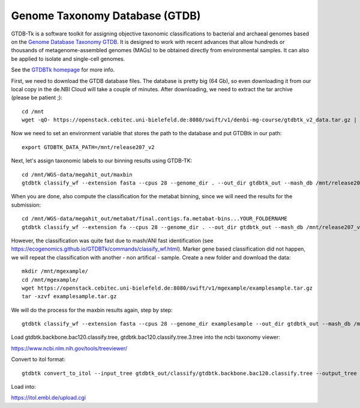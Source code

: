 Genome Taxonomy Database (GTDB)
===============

GTDB-Tk is a software toolkit for assigning objective taxonomic 
classifications to bacterial and archaeal genomes based on the 
`Genome Database Taxonomy GTDB <https://gtdb.ecogenomic.org>`_. 
It is designed to work with recent 
advances that allow hundreds or thousands of metagenome-assembled 
genomes (MAGs) to be obtained directly from environmental samples. 
It can also be applied to isolate and single-cell genomes. 

See the `GTDBTk homepage <https://ecogenomics.github.io/GTDBTk/index.html>`_ 
for more info.

First, we need to download the GTDB database files. The database is pretty
big (64 Gb), so even downloading it from our local copy in the de.NBI Cloud
will take a couple of minutes. After downloading, we need to extract the
tar archive (please be patient ;)::

  cd /mnt
  wget -qO- https://openstack.cebitec.uni-bielefeld.de:8080/swift/v1/denbi-mg-course/gtdbtk_v2_data.tar.gz | tar xvz
   
Now we need to set an environment variable that stores the path to
the database and put GTDBtk in our path::

  export GTDBTK_DATA_PATH=/mnt/release207_v2
  
Next, let's assign taxonomic labels to our binning results using
GTDB-TK::

  cd /mnt/WGS-data/megahit_out/maxbin
  gtdbtk classify_wf --extension fasta --cpus 28 --genome_dir . --out_dir gtdbtk_out --mash_db /mnt/release207_v2/mash.msh

When you are done, also compute the classification for the metabat binning, since we will need the results for the submission::

  cd /mnt/WGS-data/megahit_out/metabat/final.contigs.fa.metabat-bins...YOUR_FOLDERNAME
  gtdbtk classify_wf --extension fa --cpus 28 --genome_dir . --out_dir gtdbtk_out --mash_db /mnt/release207_v2/mash.msh

However, the classification was quite fast due to mash/ANI fast identification (see https://ecogenomics.github.io/GTDBTk/commands/classify_wf.html). Marker gene based classification did not happen, we will repeat the classification with another - non artifical - sample. 
Create a new folder and download the data::

  mkdir /mnt/mgexample/
  cd /mnt/mgexample/
  wget https://openstack.cebitec.uni-bielefeld.de:8080/swift/v1/mgexample/examplesample.tar.gz
  tar -xzvf examplesample.tar.gz

We will do the process for the maxbin results again, step by step::

  gtdbtk classify_wf --extension fasta --cpus 28 --genome_dir examplesample --out_dir gtdbtk_out --mash_db /mnt/release207_v2/mash.msh


Load gtdbtk.backbone.bac120.classify.tree, gtdbtk.bac120.classify.tree.3.tree into the ncbi taxonomy viewer:

https://www.ncbi.nlm.nih.gov/tools/treeviewer/

Convert to itol format::

  gtdbtk convert_to_itol --input_tree gtdbtk_out/classify/gtdbtk.backbone.bac120.classify.tree --output_tree test.itol

Load into:

https://itol.embl.de/upload.cgi
